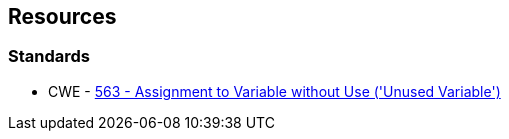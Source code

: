 == Resources

=== Standards

* CWE - https://cwe.mitre.org/data/definitions/563[563 - Assignment to Variable without Use ('Unused Variable')]